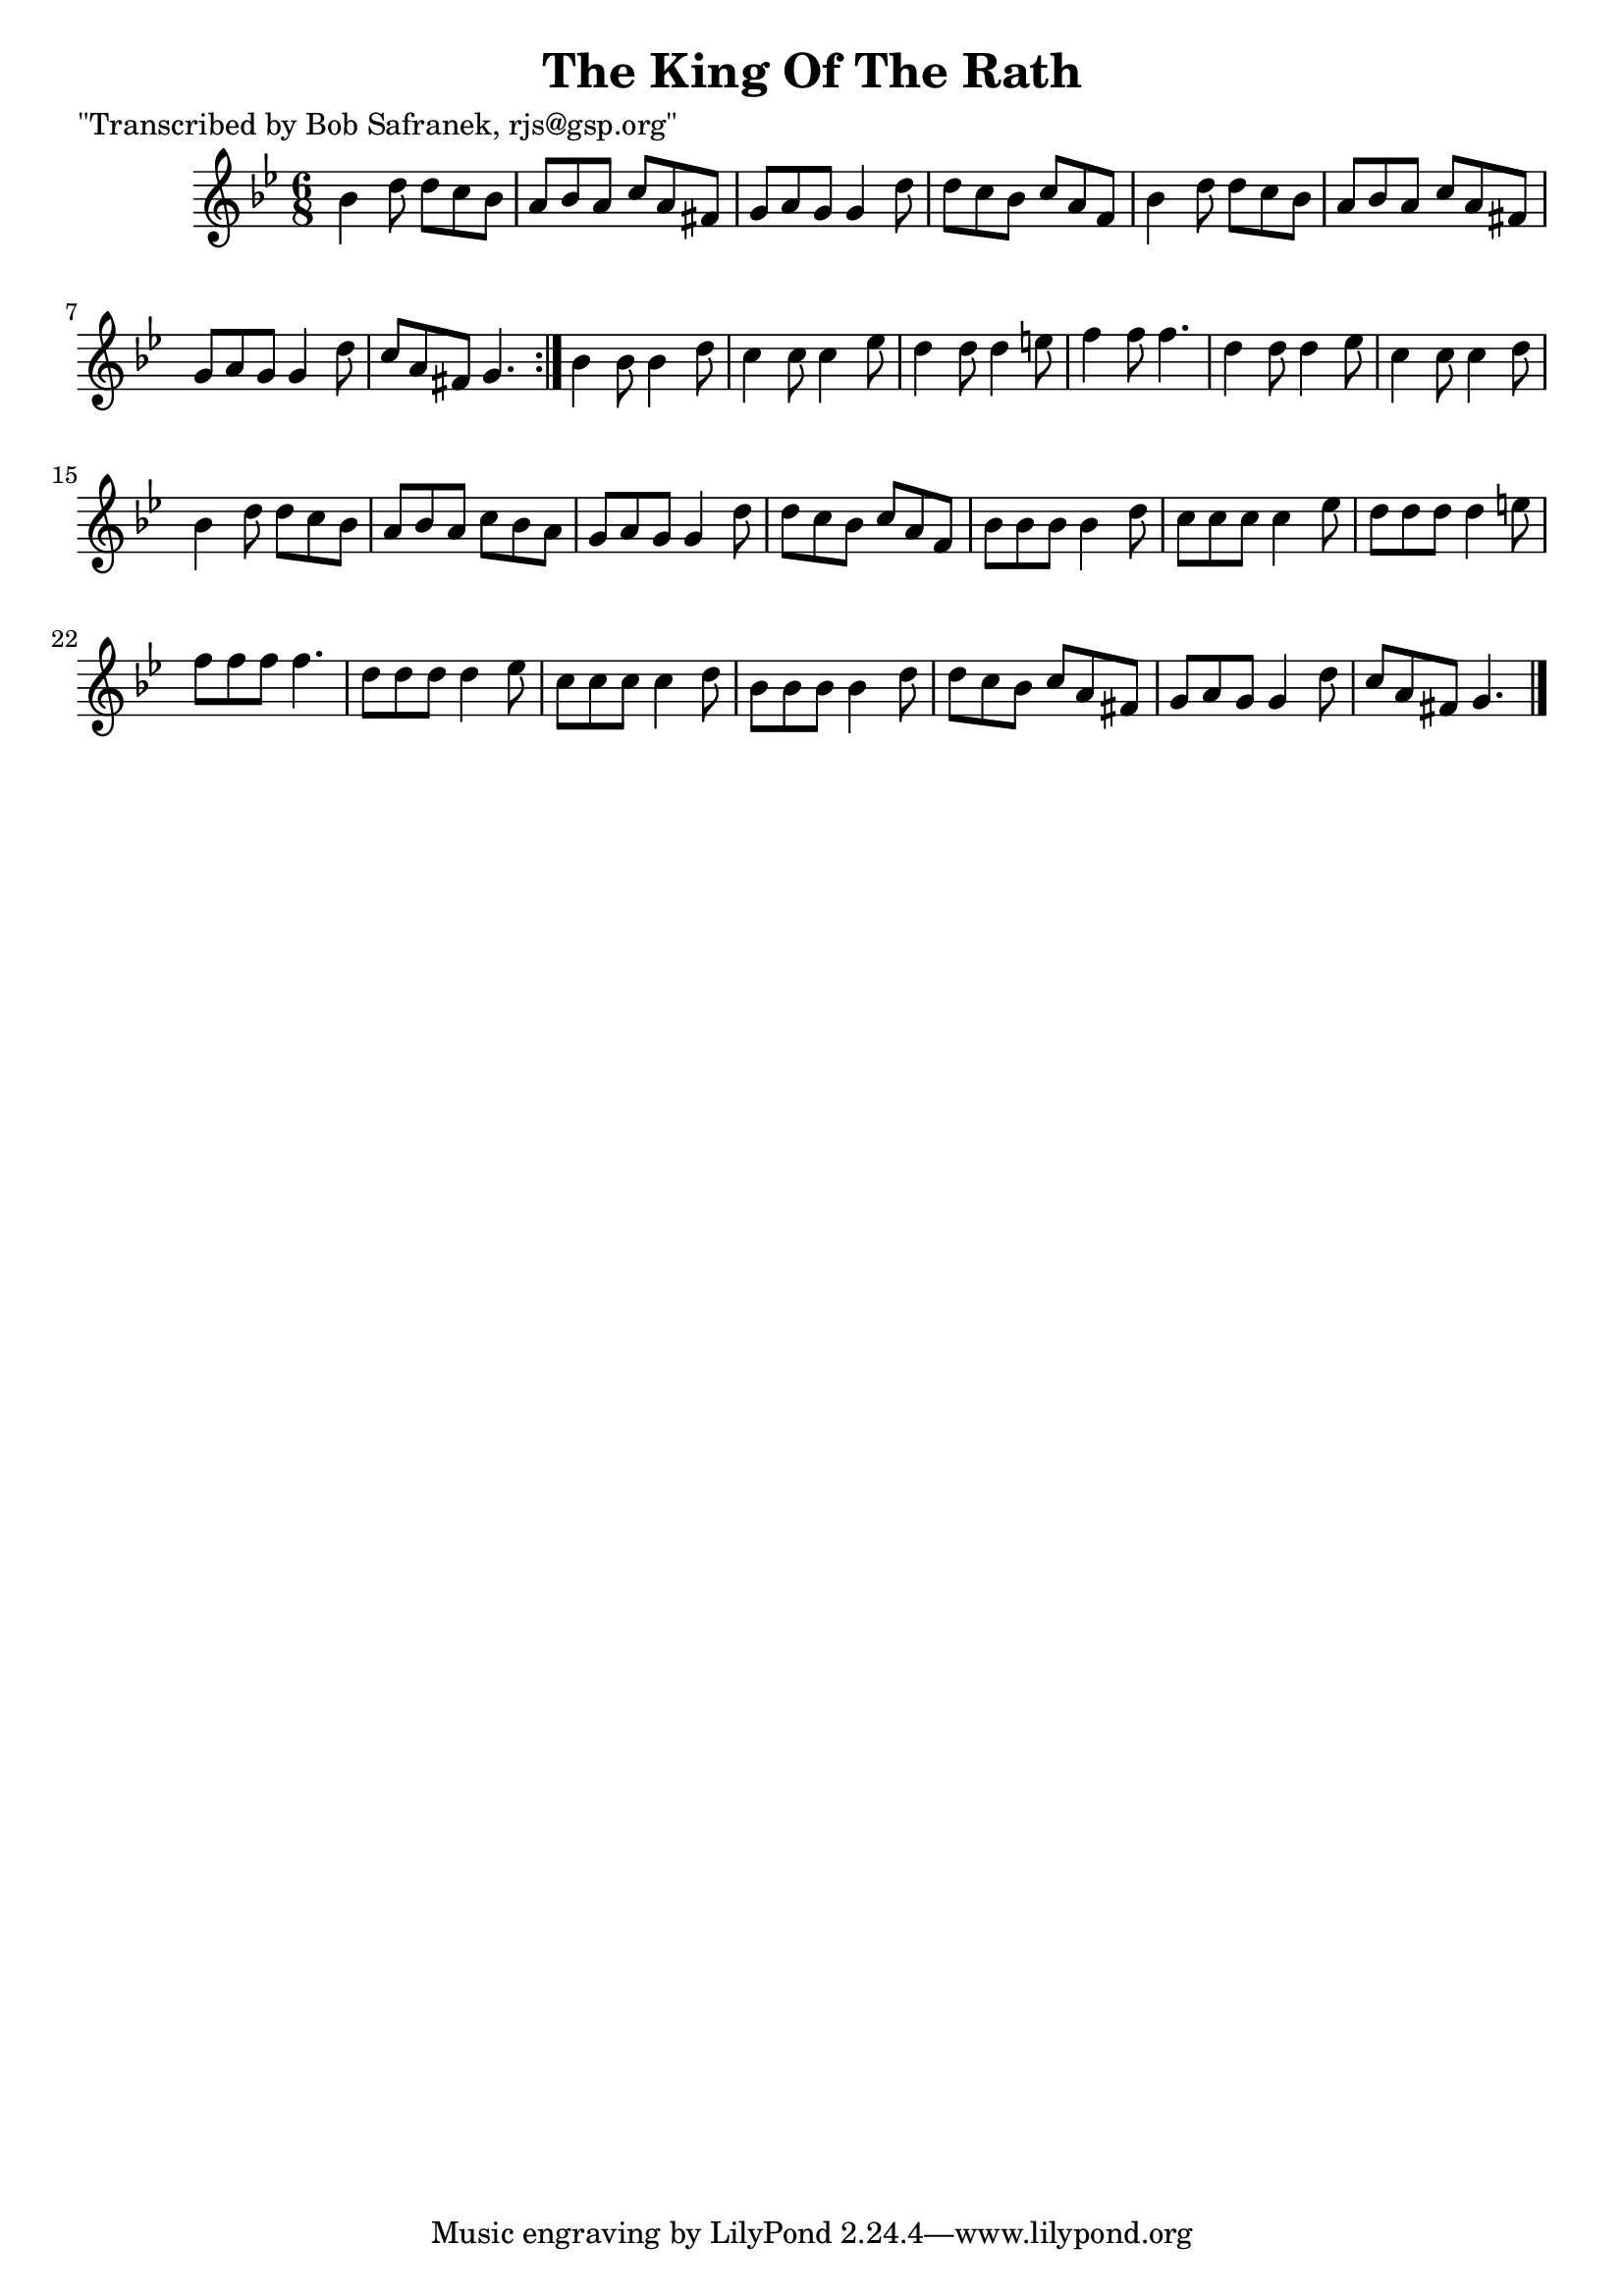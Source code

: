 
\version "2.16.2"
% automatically converted by musicxml2ly from xml/1808_bs.xml

%% additional definitions required by the score:
\language "english"


\header {
    poet = "\"Transcribed by Bob Safranek, rjs@gsp.org\""
    encoder = "abc2xml version 63"
    encodingdate = "2015-01-25"
    title = "The King Of The Rath"
    }

\layout {
    \context { \Score
        autoBeaming = ##f
        }
    }
PartPOneVoiceOne =  \relative bf' {
    \repeat volta 2 {
        \key g \minor \time 6/8 bf4 d8 d8 [ c8 bf8 ] | % 2
        a8 [ bf8 a8 ] c8 [ a8 fs8 ] | % 3
        g8 [ a8 g8 ] g4 d'8 | % 4
        d8 [ c8 bf8 ] c8 [ a8 f8 ] | % 5
        bf4 d8 d8 [ c8 bf8 ] | % 6
        a8 [ bf8 a8 ] c8 [ a8 fs8 ] | % 7
        g8 [ a8 g8 ] g4 d'8 | % 8
        c8 [ a8 fs8 ] g4. }
    | % 9
    bf4 bf8 bf4 d8 | \barNumberCheck #10
    c4 c8 c4 ef8 | % 11
    d4 d8 d4 e8 | % 12
    f4 f8 f4. | % 13
    d4 d8 d4 ef8 | % 14
    c4 c8 c4 d8 | % 15
    bf4 d8 d8 [ c8 bf8 ] | % 16
    a8 [ bf8 a8 ] c8 [ bf8 a8 ] | % 17
    g8 [ a8 g8 ] g4 d'8 | % 18
    d8 [ c8 bf8 ] c8 [ a8 f8 ] | % 19
    bf8 [ bf8 bf8 ] bf4 d8 | \barNumberCheck #20
    c8 [ c8 c8 ] c4 ef8 | % 21
    d8 [ d8 d8 ] d4 e8 | % 22
    f8 [ f8 f8 ] f4. | % 23
    d8 [ d8 d8 ] d4 ef8 | % 24
    c8 [ c8 c8 ] c4 d8 | % 25
    bf8 [ bf8 bf8 ] bf4 d8 | % 26
    d8 [ c8 bf8 ] c8 [ a8 fs8 ] | % 27
    g8 [ a8 g8 ] g4 d'8 | % 28
    c8 [ a8 fs8 ] g4. \bar "|."
    }


% The score definition
\score {
    <<
        \new Staff <<
            \context Staff << 
                \context Voice = "PartPOneVoiceOne" { \PartPOneVoiceOne }
                >>
            >>
        
        >>
    \layout {}
    % To create MIDI output, uncomment the following line:
    %  \midi {}
    }

